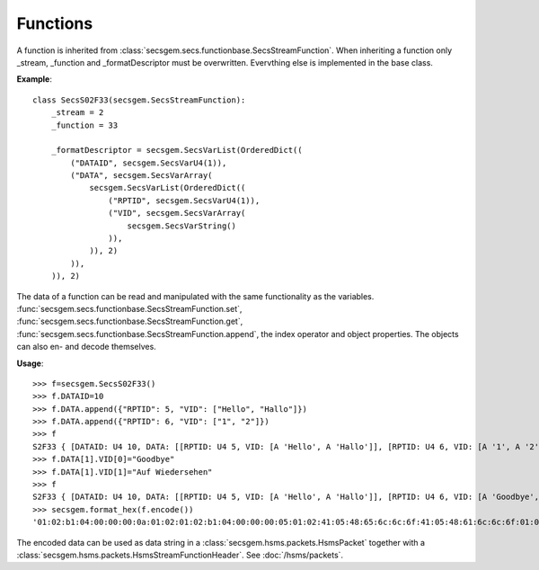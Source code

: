 Functions
---------

A function is inherited from :class:`secsgem.secs.functionbase.SecsStreamFunction`.
When inheriting a function only _stream, _function and _formatDescriptor must be overwritten.
Evervthing else is implemented in the base class.

**Example**::

    class SecsS02F33(secsgem.SecsStreamFunction):
        _stream = 2
        _function = 33

        _formatDescriptor = secsgem.SecsVarList(OrderedDict((
            ("DATAID", secsgem.SecsVarU4(1)),
            ("DATA", secsgem.SecsVarArray(
                secsgem.SecsVarList(OrderedDict((
                    ("RPTID", secsgem.SecsVarU4(1)),
                    ("VID", secsgem.SecsVarArray(
                        secsgem.SecsVarString()
                    )),
                )), 2)
            )),
        )), 2)

The data of a function can be read and manipulated with the same functionality as the variables.
:func:`secsgem.secs.functionbase.SecsStreamFunction.set`, :func:`secsgem.secs.functionbase.SecsStreamFunction.get`, :func:`secsgem.secs.functionbase.SecsStreamFunction.append`, the index operator and object properties.
The objects can also en- and decode themselves.

**Usage**::

    >>> f=secsgem.SecsS02F33()
    >>> f.DATAID=10
    >>> f.DATA.append({"RPTID": 5, "VID": ["Hello", "Hallo"]})
    >>> f.DATA.append({"RPTID": 6, "VID": ["1", "2"]})
    >>> f
    S2F33 { [DATAID: U4 10, DATA: [[RPTID: U4 5, VID: [A 'Hello', A 'Hallo']], [RPTID: U4 6, VID: [A '1', A '2']]]] }
    >>> f.DATA[1].VID[0]="Goodbye"
    >>> f.DATA[1].VID[1]="Auf Wiedersehen"
    >>> f
    S2F33 { [DATAID: U4 10, DATA: [[RPTID: U4 5, VID: [A 'Hello', A 'Hallo']], [RPTID: U4 6, VID: [A 'Goodbye', A 'Auf Wiedersehen']]]] }
    >>> secsgem.format_hex(f.encode())
    '01:02:b1:04:00:00:00:0a:01:02:01:02:b1:04:00:00:00:05:01:02:41:05:48:65:6c:6c:6f:41:05:48:61:6c:6c:6f:01:02:b1:04:00:00:00:06:01:02:41:07:47:6f:6f:64:62:79:65:41:0f:41:75:66:20:57:69:65:64:65:72:73:65:68:65:6e'

The encoded data can be used as data string in a :class:`secsgem.hsms.packets.HsmsPacket` together with a :class:`secsgem.hsms.packets.HsmsStreamFunctionHeader`. See :doc:`/hsms/packets`.
